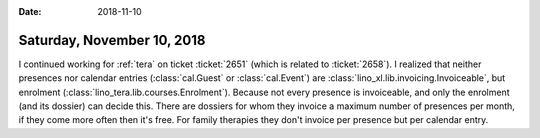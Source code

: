 :date: 2018-11-10

===========================
Saturday, November 10, 2018
===========================

I continued working for :ref:`tera` on ticket :ticket:`2651` (which is
related to :ticket:`2658`).  I realized that neither presences nor
calendar entries (:class:`cal.Guest` or :class:`cal.Event`) are
:class:`lino_xl.lib.invoicing.Invoiceable`, but enrolment
(:class:`lino_tera.lib.courses.Enrolment`).  Because not every
presence is invoiceable, and only the enrolment (and its dossier) can
decide this.  There are dossiers for whom they invoice a maximum
number of presences per month, if they come more often then it's
free. For family therapies they don't invoice per presence but per
calendar entry.



